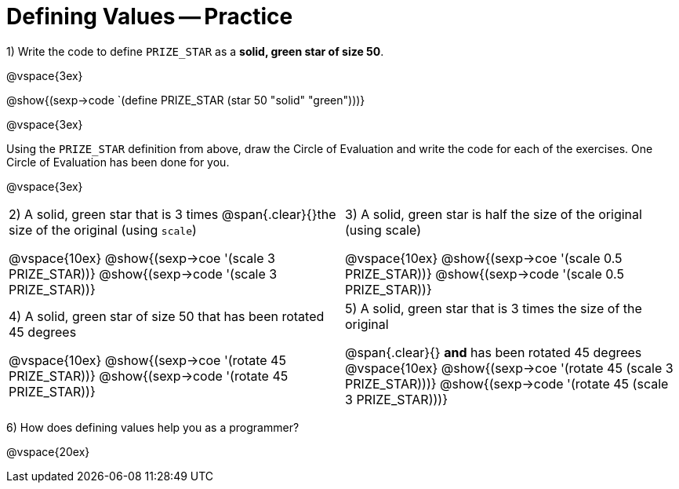 = Defining Values -- Practice


1) Write the code to define `PRIZE_STAR` as a *solid, green star of size 50*.

@vspace{3ex}

@show{(sexp->code `(define PRIZE_STAR (star 50 "solid" "green")))}

@vspace{3ex}

Using the `PRIZE_STAR` definition from above, draw the Circle of Evaluation and write the code for each of the exercises. One Circle of Evaluation has been done for you.

@vspace{3ex}

[cols="^1a,^1a", stripes="none"]
|===
|2) A solid, green star that is 3 times 
@span{.clear}{}the size of the original (using `scale`)
--
@vspace{10ex}
@show{(sexp->coe  '(scale 3 PRIZE_STAR))}
@show{(sexp->code '(scale 3 PRIZE_STAR))}
--
|3) A solid, green star is half the size of the
original (using scale)
--
@vspace{10ex}
@show{(sexp->coe  '(scale 0.5 PRIZE_STAR))}
@show{(sexp->code '(scale 0.5 PRIZE_STAR))}
--
|4) A solid, green star of size 50 that has
been rotated 45 degrees
--
@vspace{10ex}
@show{(sexp->coe  '(rotate 45 PRIZE_STAR))}
@show{(sexp->code '(rotate 45 PRIZE_STAR))}
--
|5) A solid, green star that is 3 times the size of the original
--
@span{.clear}{} *and* has been rotated 45 degrees
@vspace{10ex}
@show{(sexp->coe  '(rotate 45 (scale 3 PRIZE_STAR)))}
@show{(sexp->code '(rotate 45 (scale 3 PRIZE_STAR)))}
--
|===

6) How does defining values help you as a programmer?

@vspace{20ex}

